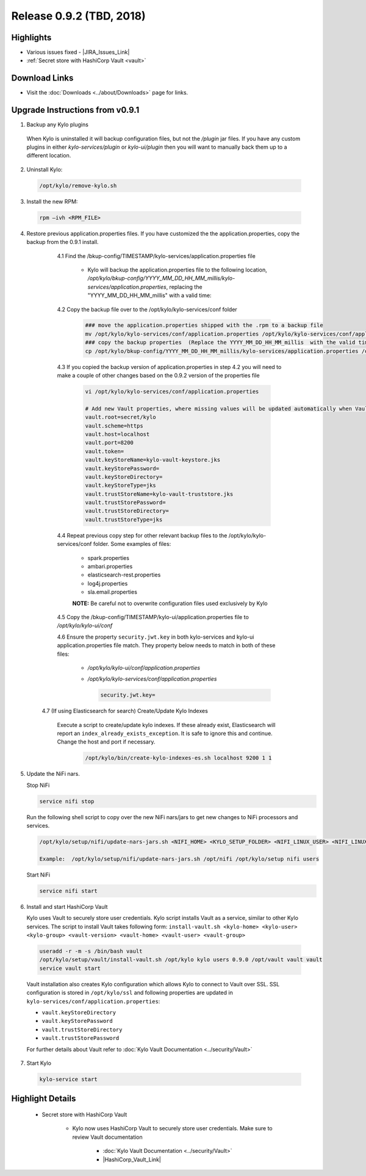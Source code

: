 Release 0.9.2 (TBD, 2018)
=========================

Highlights
----------
- Various issues fixed - |JIRA_Issues_Link|
- :ref:`Secret store with HashiCorp Vault <vault>`

Download Links
--------------
- Visit the :doc:`Downloads <../about/Downloads>` page for links.


Upgrade Instructions from v0.9.1
--------------------------------

1. Backup any Kylo plugins

  When Kylo is uninstalled it will backup configuration files, but not the `/plugin` jar files.
  If you have any custom plugins in either `kylo-services/plugin`  or `kylo-ui/plugin` then you will want to manually back them up to a different location.

2. Uninstall Kylo:

 .. code-block:: shell

   /opt/kylo/remove-kylo.sh

 ..

3. Install the new RPM:

 .. code-block:: shell

     rpm –ivh <RPM_FILE>

 ..

4. Restore previous application.properties files. If you have customized the the application.properties, copy the backup from the 0.9.1 install.


     4.1 Find the /bkup-config/TIMESTAMP/kylo-services/application.properties file

        - Kylo will backup the application.properties file to the following location, */opt/kylo/bkup-config/YYYY_MM_DD_HH_MM_millis/kylo-services/application.properties*, replacing the "YYYY_MM_DD_HH_MM_millis" with a valid time:

     4.2 Copy the backup file over to the /opt/kylo/kylo-services/conf folder

        .. code-block:: shell

          ### move the application.properties shipped with the .rpm to a backup file
          mv /opt/kylo/kylo-services/conf/application.properties /opt/kylo/kylo-services/conf/application.properties.0_9_2_template
          ### copy the backup properties  (Replace the YYYY_MM_DD_HH_MM_millis  with the valid timestamp)
          cp /opt/kylo/bkup-config/YYYY_MM_DD_HH_MM_millis/kylo-services/application.properties /opt/kylo/kylo-services/conf

        ..

     4.3 If you copied the backup version of application.properties in step 4.2 you will need to make a couple of other changes based on the 0.9.2 version of the properties file

        .. code-block:: shell

          vi /opt/kylo/kylo-services/conf/application.properties

          # Add new Vault properties, where missing values will be updated automatically when Vault is installed in following steps
          vault.root=secret/kylo
          vault.scheme=https
          vault.host=localhost
          vault.port=8200
          vault.token=
          vault.keyStoreName=kylo-vault-keystore.jks
          vault.keyStorePassword=
          vault.keyStoreDirectory=
          vault.keyStoreType=jks
          vault.trustStoreName=kylo-vault-truststore.jks
          vault.trustStorePassword=
          vault.trustStoreDirectory=
          vault.trustStoreType=jks

        ..

     4.4 Repeat previous copy step for other relevant backup files to the /opt/kylo/kylo-services/conf folder. Some examples of files:

        - spark.properties
        - ambari.properties
        - elasticsearch-rest.properties
        - log4j.properties
        - sla.email.properties

        **NOTE:**  Be careful not to overwrite configuration files used exclusively by Kylo


     4.5 Copy the /bkup-config/TIMESTAMP/kylo-ui/application.properties file to `/opt/kylo/kylo-ui/conf`

     4.6 Ensure the property ``security.jwt.key`` in both kylo-services and kylo-ui application.properties file match.  They property below needs to match in both of these files:

        - */opt/kylo/kylo-ui/conf/application.properties*
        - */opt/kylo/kylo-services/conf/application.properties*

          .. code-block:: properties

            security.jwt.key=

          ..

    4.7 (If using Elasticsearch for search) Create/Update Kylo Indexes

        Execute a script to create/update kylo indexes. If these already exist, Elasticsearch will report an ``index_already_exists_exception``. It is safe to ignore this and continue.
        Change the host and port if necessary.

            .. code-block:: shell

                /opt/kylo/bin/create-kylo-indexes-es.sh localhost 9200 1 1

            ..


5. Update the NiFi nars.

   Stop NiFi

   .. code-block:: shell

      service nifi stop

   ..

   Run the following shell script to copy over the new NiFi nars/jars to get new changes to NiFi processors and services.

   .. code-block:: shell

      /opt/kylo/setup/nifi/update-nars-jars.sh <NIFI_HOME> <KYLO_SETUP_FOLDER> <NIFI_LINUX_USER> <NIFI_LINUX_GROUP>

      Example:  /opt/kylo/setup/nifi/update-nars-jars.sh /opt/nifi /opt/kylo/setup nifi users

   ..

   Start NiFi

   .. code-block:: shell

      service nifi start

   ..


6. Install and start HashiCorp Vault

   Kylo uses Vault to securely store user credentials. Kylo script installs Vault as a service, similar to other Kylo services.
   The script to install Vault takes following form: ``install-vault.sh <kylo-home> <kylo-user> <kylo-group> <vault-version> <vault-home> <vault-user> <vault-group>``

 .. code-block:: shell

   useradd -r -m -s /bin/bash vault
   /opt/kylo/setup/vault/install-vault.sh /opt/kylo kylo users 0.9.0 /opt/vault vault vault
   service vault start
 ..

 Vault installation also creates Kylo configuration which allows Kylo to connect to Vault over SSL.
 SSL configuration is stored in ``/opt/kylo/ssl`` and following properties are updated in ``kylo-services/conf/application.properties``:

 - ``vault.keyStoreDirectory``
 - ``vault.keyStorePassword``
 - ``vault.trustStoreDirectory``
 - ``vault.trustStorePassword``

 For further details about Vault refer to :doc:`Kylo Vault Documentation <../security/Vault>`


7. Start Kylo

 .. code-block:: shell

   kylo-service start

 ..


Highlight Details
-----------------

.. _vault:

  - Secret store with HashiCorp Vault

      - Kylo now uses HashiCorp Vault to securely store user credentials. Make sure to review Vault documentation

         - :doc:`Kylo Vault Documentation <../security/Vault>`
         - |HashiCorp_Vault_Link|

.. |JIRA_Issues_Link| raw:: html

   <a href="https://kylo-io.atlassian.net/issues/?jql=project%20%3D%20KYLO%20AND%20status%20%3D%20Done%20AND%20fixVersion%20%3D%200.9.2%20ORDER%20BY%20summary%20ASC%2C%20lastViewed%20DESC" target="_blank">Jira Issues</a>

.. |HashiCorp_Vault_Link| raw:: html

   <a href='https://www.vaultproject.io/' target="_blank">HashiCorp Vault Documentation</a>